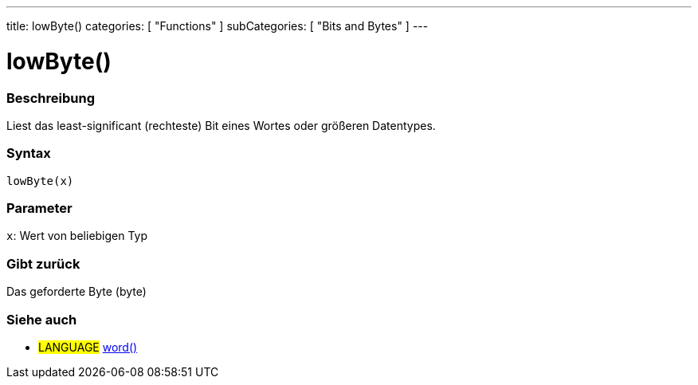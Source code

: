 ---
title: lowByte()
categories: [ "Functions" ]
subCategories: [ "Bits and Bytes" ]
---





= lowByte()


// OVERVIEW SECTION STARTS
[#overview]
--

[float]
=== Beschreibung
Liest das least-significant (rechteste) Bit eines Wortes oder größeren Datentypes.
[%hardbreaks]


[float]
=== Syntax
`lowByte(x)`


[float]
=== Parameter
`x`: Wert von beliebigen Typ

[float]
=== Gibt zurück
Das geforderte Byte (byte)
--
// OVERVIEW SECTION ENDS


// SEE ALSO SECTION
[#see_also]
--

[float]
=== Siehe auch

[role="language"]
* #LANGUAGE# link:../../../variables/data-types/word[word()]

--
// SEE ALSO SECTION ENDS
